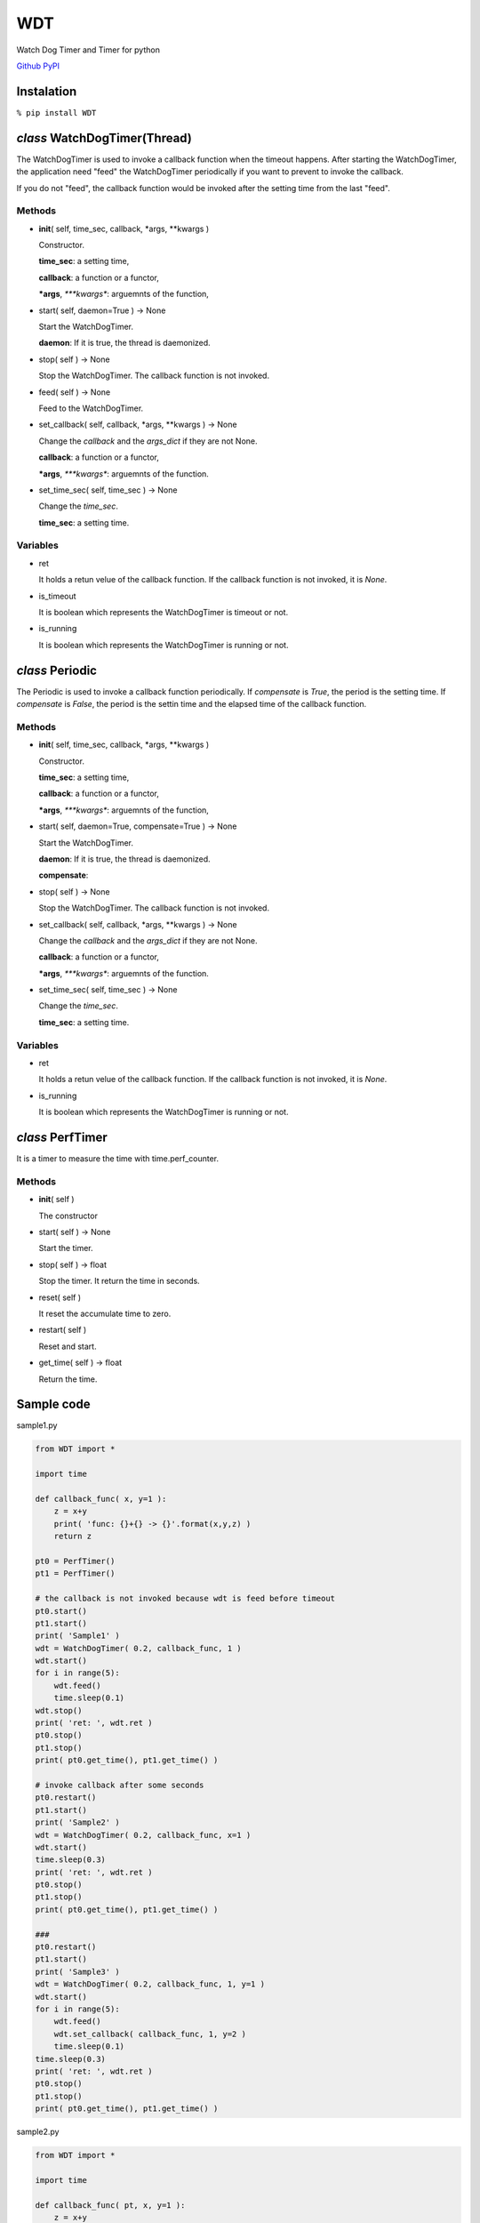 WDT
===

Watch Dog Timer and Timer for python

`Github <https://github.com/mastnk/WDT/>`__
`PyPI <https://pypi.org/project/WDT/>`__

Instalation
-----------

``% pip install WDT``

*class* WatchDogTimer(Thread)
-----------------------------

The WatchDogTimer is used to invoke a callback function when the timeout
happens. After starting the WatchDogTimer, the application need "feed"
the WatchDogTimer periodically if you want to prevent to invoke the
callback.

If you do not "feed", the callback function would be invoked after the
setting time from the last "feed".

Methods
~~~~~~~

-  **init**\ ( self, time\_sec, callback, \*args, \*\*kwargs )

   Constructor.

   **time\_sec**: a setting time,

   **callback**: a function or a functor,

   ***args**, *\ \*\ **kwargs**: arguemnts of the function,

-  start( self, daemon=True ) -> None

   Start the WatchDogTimer.

   **daemon**: If it is true, the thread is daemonized.

-  stop( self ) -> None

   Stop the WatchDogTimer. The callback function is not invoked.

-  feed( self ) -> None

   Feed to the WatchDogTimer.

-  set\_callback( self, callback, \*args, \*\*kwargs ) -> None

   Change the *callback* and the *args\_dict* if they are not None.

   **callback**: a function or a functor,

   ***args**, *\ \*\ **kwargs**: arguemnts of the function.

-  set\_time\_sec( self, time\_sec ) -> None

   Change the *time\_sec*.

   **time\_sec**: a setting time.

Variables
~~~~~~~~~

-  ret

   It holds a retun velue of the callback function. If the callback
   function is not invoked, it is *None*.

-  is\_timeout

   It is boolean which represents the WatchDogTimer is timeout or not.

-  is\_running

   It is boolean which represents the WatchDogTimer is running or not.

*class* Periodic
----------------

The Periodic is used to invoke a callback function periodically. If
*compensate* is *True*, the period is the setting time. If *compensate*
is *False*, the period is the settin time and the elapsed time of the
callback function.

Methods
~~~~~~~

-  **init**\ ( self, time\_sec, callback, \*args, \*\*kwargs )

   Constructor.

   **time\_sec**: a setting time,

   **callback**: a function or a functor,

   ***args**, *\ \*\ **kwargs**: arguemnts of the function,

-  start( self, daemon=True, compensate=True ) -> None

   Start the WatchDogTimer.

   **daemon**: If it is true, the thread is daemonized.

   **compensate**:

-  stop( self ) -> None

   Stop the WatchDogTimer. The callback function is not invoked.

-  set\_callback( self, callback, \*args, \*\*kwargs ) -> None

   Change the *callback* and the *args\_dict* if they are not None.

   **callback**: a function or a functor,

   ***args**, *\ \*\ **kwargs**: arguemnts of the function.

-  set\_time\_sec( self, time\_sec ) -> None

   Change the *time\_sec*.

   **time\_sec**: a setting time.

Variables
~~~~~~~~~

-  ret

   It holds a retun velue of the callback function. If the callback
   function is not invoked, it is *None*.

-  is\_running

   It is boolean which represents the WatchDogTimer is running or not.

*class* PerfTimer
-----------------

It is a timer to measure the time with time.perf\_counter.

Methods
~~~~~~~

-  **init**\ ( self )

   The constructor

-  start( self ) -> None

   Start the timer.

-  stop( self ) -> float

   Stop the timer. It return the time in seconds.

-  reset( self )

   It reset the accumulate time to zero.

-  restart( self )

   Reset and start.

-  get\_time( self ) -> float

   Return the time.

Sample code
-----------

sample1.py

.. code:: python


    from WDT import *

    import time

    def callback_func( x, y=1 ):
        z = x+y
        print( 'func: {}+{} -> {}'.format(x,y,z) )
        return z

    pt0 = PerfTimer()
    pt1 = PerfTimer()

    # the callback is not invoked because wdt is feed before timeout
    pt0.start()
    pt1.start()
    print( 'Sample1' )
    wdt = WatchDogTimer( 0.2, callback_func, 1 )
    wdt.start()
    for i in range(5):
        wdt.feed()
        time.sleep(0.1)
    wdt.stop()
    print( 'ret: ', wdt.ret )
    pt0.stop()
    pt1.stop()
    print( pt0.get_time(), pt1.get_time() )

    # invoke callback after some seconds
    pt0.restart()
    pt1.start()
    print( 'Sample2' )
    wdt = WatchDogTimer( 0.2, callback_func, x=1 )
    wdt.start()
    time.sleep(0.3)
    print( 'ret: ', wdt.ret )
    pt0.stop()
    pt1.stop()
    print( pt0.get_time(), pt1.get_time() )

    ###
    pt0.restart()
    pt1.start()
    print( 'Sample3' )
    wdt = WatchDogTimer( 0.2, callback_func, 1, y=1 )
    wdt.start()
    for i in range(5):
        wdt.feed()
        wdt.set_callback( callback_func, 1, y=2 )
        time.sleep(0.1)
    time.sleep(0.3)
    print( 'ret: ', wdt.ret )
    pt0.stop()
    pt1.stop()
    print( pt0.get_time(), pt1.get_time() )

sample2.py

.. code:: python

    from WDT import *

    import time

    def callback_func( pt, x, y=1 ):
        z = x+y
        print( 'func: {}+{} -> {} ({})'.format(x,y,z, pt.get_time()) )
        time.sleep(0.1)
        return z

    pt = PerfTimer()
    pt.start()
    prd = Periodic( 0.2, callback_func, pt, 1 )
    prd.start(compensate=True)
    time.sleep(1)
    prd.stop()
    print()

    pt = PerfTimer()
    pt.start()
    prd = Periodic( 0.2, callback_func, pt, 2 )
    prd.start(compensate=False)
    time.sleep(1)
    prd.stop()
    print()

    pt = PerfTimer()
    pt.start()
    prd = Periodic( 0.1, callback_func, pt, 3 )
    prd.start(compensate=True)
    time.sleep(1)
    prd.stop()
    print()
